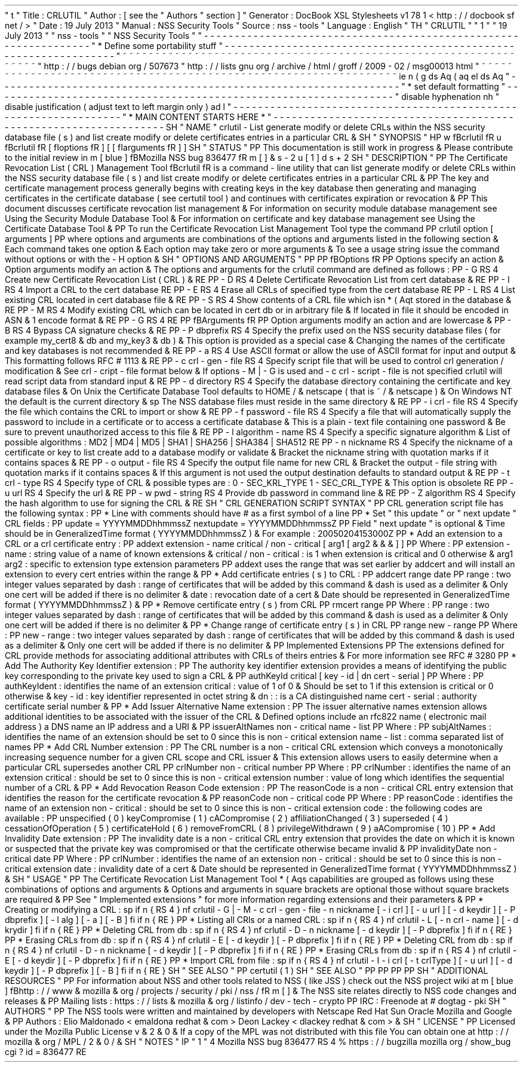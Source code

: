 '
\
"
t
.
\
"
Title
:
CRLUTIL
.
\
"
Author
:
[
see
the
"
Authors
"
section
]
.
\
"
Generator
:
DocBook
XSL
Stylesheets
v1
.
78
.
1
<
http
:
/
/
docbook
.
sf
.
net
/
>
.
\
"
Date
:
19
July
2013
.
\
"
Manual
:
NSS
Security
Tools
.
\
"
Source
:
nss
-
tools
.
\
"
Language
:
English
.
\
"
.
TH
"
CRLUTIL
"
"
1
"
"
19
July
2013
"
"
nss
-
tools
"
"
NSS
Security
Tools
"
.
\
"
-
-
-
-
-
-
-
-
-
-
-
-
-
-
-
-
-
-
-
-
-
-
-
-
-
-
-
-
-
-
-
-
-
-
-
-
-
-
-
-
-
-
-
-
-
-
-
-
-
-
-
-
-
-
-
-
-
-
-
-
-
-
-
-
-
.
\
"
*
Define
some
portability
stuff
.
\
"
-
-
-
-
-
-
-
-
-
-
-
-
-
-
-
-
-
-
-
-
-
-
-
-
-
-
-
-
-
-
-
-
-
-
-
-
-
-
-
-
-
-
-
-
-
-
-
-
-
-
-
-
-
-
-
-
-
-
-
-
-
-
-
-
-
.
\
"
~
~
~
~
~
~
~
~
~
~
~
~
~
~
~
~
~
~
~
~
~
~
~
~
~
~
~
~
~
~
~
~
~
~
~
~
~
~
~
~
~
~
~
~
~
~
~
~
~
~
~
~
~
~
~
~
~
~
~
~
~
~
~
~
~
.
\
"
http
:
/
/
bugs
.
debian
.
org
/
507673
.
\
"
http
:
/
/
lists
.
gnu
.
org
/
archive
/
html
/
groff
/
2009
-
02
/
msg00013
.
html
.
\
"
~
~
~
~
~
~
~
~
~
~
~
~
~
~
~
~
~
~
~
~
~
~
~
~
~
~
~
~
~
~
~
~
~
~
~
~
~
~
~
~
~
~
~
~
~
~
~
~
~
~
~
~
~
~
~
~
~
~
~
~
~
~
~
~
~
.
ie
\
n
(
.
g
.
ds
Aq
\
(
aq
.
el
.
ds
Aq
'
.
\
"
-
-
-
-
-
-
-
-
-
-
-
-
-
-
-
-
-
-
-
-
-
-
-
-
-
-
-
-
-
-
-
-
-
-
-
-
-
-
-
-
-
-
-
-
-
-
-
-
-
-
-
-
-
-
-
-
-
-
-
-
-
-
-
-
-
.
\
"
*
set
default
formatting
.
\
"
-
-
-
-
-
-
-
-
-
-
-
-
-
-
-
-
-
-
-
-
-
-
-
-
-
-
-
-
-
-
-
-
-
-
-
-
-
-
-
-
-
-
-
-
-
-
-
-
-
-
-
-
-
-
-
-
-
-
-
-
-
-
-
-
-
.
\
"
disable
hyphenation
.
nh
.
\
"
disable
justification
(
adjust
text
to
left
margin
only
)
.
ad
l
.
\
"
-
-
-
-
-
-
-
-
-
-
-
-
-
-
-
-
-
-
-
-
-
-
-
-
-
-
-
-
-
-
-
-
-
-
-
-
-
-
-
-
-
-
-
-
-
-
-
-
-
-
-
-
-
-
-
-
-
-
-
-
-
-
-
-
-
.
\
"
*
MAIN
CONTENT
STARTS
HERE
*
.
\
"
-
-
-
-
-
-
-
-
-
-
-
-
-
-
-
-
-
-
-
-
-
-
-
-
-
-
-
-
-
-
-
-
-
-
-
-
-
-
-
-
-
-
-
-
-
-
-
-
-
-
-
-
-
-
-
-
-
-
-
-
-
-
-
-
-
.
SH
"
NAME
"
crlutil
\
-
List
generate
modify
or
delete
CRLs
within
the
NSS
security
database
file
(
s
)
and
list
create
modify
or
delete
certificates
entries
in
a
particular
CRL
\
&
.
.
SH
"
SYNOPSIS
"
.
HP
\
w
'
\
fBcrlutil
\
fR
\
'
u
\
fBcrlutil
\
fR
[
\
fIoptions
\
fR
]
[
[
\
fIarguments
\
fR
]
]
.
SH
"
STATUS
"
.
PP
This
documentation
is
still
work
in
progress
\
&
.
Please
contribute
to
the
initial
review
in
\
m
[
blue
]
\
fBMozilla
NSS
bug
836477
\
fR
\
m
[
]
\
&
\
s
-
2
\
u
[
1
]
\
d
\
s
+
2
.
SH
"
DESCRIPTION
"
.
PP
The
Certificate
Revocation
List
(
CRL
)
Management
Tool
\
fBcrlutil
\
fR
is
a
command
\
-
line
utility
that
can
list
generate
modify
or
delete
CRLs
within
the
NSS
security
database
file
(
s
)
and
list
create
modify
or
delete
certificates
entries
in
a
particular
CRL
\
&
.
.
PP
The
key
and
certificate
management
process
generally
begins
with
creating
keys
in
the
key
database
then
generating
and
managing
certificates
in
the
certificate
database
(
see
certutil
tool
)
and
continues
with
certificates
expiration
or
revocation
\
&
.
.
PP
This
document
discusses
certificate
revocation
list
management
\
&
.
For
information
on
security
module
database
management
see
Using
the
Security
Module
Database
Tool
\
&
.
For
information
on
certificate
and
key
database
management
see
Using
the
Certificate
Database
Tool
\
&
.
.
PP
To
run
the
Certificate
Revocation
List
Management
Tool
type
the
command
.
PP
crlutil
option
[
arguments
]
.
PP
where
options
and
arguments
are
combinations
of
the
options
and
arguments
listed
in
the
following
section
\
&
.
Each
command
takes
one
option
\
&
.
Each
option
may
take
zero
or
more
arguments
\
&
.
To
see
a
usage
string
issue
the
command
without
options
or
with
the
\
-
H
option
\
&
.
.
SH
"
OPTIONS
AND
ARGUMENTS
"
.
PP
.
PP
\
fBOptions
\
fR
.
PP
Options
specify
an
action
\
&
.
Option
arguments
modify
an
action
\
&
.
The
options
and
arguments
for
the
crlutil
command
are
defined
as
follows
:
.
PP
\
-
G
.
RS
4
Create
new
Certificate
Revocation
List
(
CRL
)
\
&
.
.
RE
.
PP
\
-
D
.
RS
4
Delete
Certificate
Revocation
List
from
cert
database
\
&
.
.
RE
.
PP
\
-
I
.
RS
4
Import
a
CRL
to
the
cert
database
.
RE
.
PP
\
-
E
.
RS
4
Erase
all
CRLs
of
specified
type
from
the
cert
database
.
RE
.
PP
\
-
L
.
RS
4
List
existing
CRL
located
in
cert
database
file
\
&
.
.
RE
.
PP
\
-
S
.
RS
4
Show
contents
of
a
CRL
file
which
isn
\
*
(
Aqt
stored
in
the
database
\
&
.
.
RE
.
PP
\
-
M
.
RS
4
Modify
existing
CRL
which
can
be
located
in
cert
db
or
in
arbitrary
file
\
&
.
If
located
in
file
it
should
be
encoded
in
ASN
\
&
.
1
encode
format
\
&
.
.
RE
.
PP
\
-
G
.
RS
4
.
RE
.
PP
\
fBArguments
\
fR
.
PP
Option
arguments
modify
an
action
and
are
lowercase
\
&
.
.
PP
\
-
B
.
RS
4
Bypass
CA
signature
checks
\
&
.
.
RE
.
PP
\
-
P
dbprefix
.
RS
4
Specify
the
prefix
used
on
the
NSS
security
database
files
(
for
example
my_cert8
\
&
.
db
and
my_key3
\
&
.
db
)
\
&
.
This
option
is
provided
as
a
special
case
\
&
.
Changing
the
names
of
the
certificate
and
key
databases
is
not
recommended
\
&
.
.
RE
.
PP
\
-
a
.
RS
4
Use
ASCII
format
or
allow
the
use
of
ASCII
format
for
input
and
output
\
&
.
This
formatting
follows
RFC
#
1113
\
&
.
.
RE
.
PP
\
-
c
crl
\
-
gen
\
-
file
.
RS
4
Specify
script
file
that
will
be
used
to
control
crl
generation
/
modification
\
&
.
See
crl
\
-
cript
\
-
file
format
below
\
&
.
If
options
\
-
M
|
\
-
G
is
used
and
\
-
c
crl
\
-
script
\
-
file
is
not
specified
crlutil
will
read
script
data
from
standard
input
\
&
.
.
RE
.
PP
\
-
d
directory
.
RS
4
Specify
the
database
directory
containing
the
certificate
and
key
database
files
\
&
.
On
Unix
the
Certificate
Database
Tool
defaults
to
HOME
/
\
&
.
netscape
(
that
is
~
/
\
&
.
netscape
)
\
&
.
On
Windows
NT
the
default
is
the
current
directory
\
&
.
.
sp
The
NSS
database
files
must
reside
in
the
same
directory
\
&
.
.
RE
.
PP
\
-
i
crl
\
-
file
.
RS
4
Specify
the
file
which
contains
the
CRL
to
import
or
show
\
&
.
.
RE
.
PP
\
-
f
password
\
-
file
.
RS
4
Specify
a
file
that
will
automatically
supply
the
password
to
include
in
a
certificate
or
to
access
a
certificate
database
\
&
.
This
is
a
plain
\
-
text
file
containing
one
password
\
&
.
Be
sure
to
prevent
unauthorized
access
to
this
file
\
&
.
.
RE
.
PP
\
-
l
algorithm
\
-
name
.
RS
4
Specify
a
specific
signature
algorithm
\
&
.
List
of
possible
algorithms
:
MD2
|
MD4
|
MD5
|
SHA1
|
SHA256
|
SHA384
|
SHA512
.
RE
.
PP
\
-
n
nickname
.
RS
4
Specify
the
nickname
of
a
certificate
or
key
to
list
create
add
to
a
database
modify
or
validate
\
&
.
Bracket
the
nickname
string
with
quotation
marks
if
it
contains
spaces
\
&
.
.
RE
.
PP
\
-
o
output
\
-
file
.
RS
4
Specify
the
output
file
name
for
new
CRL
\
&
.
Bracket
the
output
\
-
file
string
with
quotation
marks
if
it
contains
spaces
\
&
.
If
this
argument
is
not
used
the
output
destination
defaults
to
standard
output
\
&
.
.
RE
.
PP
\
-
t
crl
\
-
type
.
RS
4
Specify
type
of
CRL
\
&
.
possible
types
are
:
0
\
-
SEC_KRL_TYPE
1
\
-
SEC_CRL_TYPE
\
&
.
This
option
is
obsolete
.
RE
.
PP
\
-
u
url
.
RS
4
Specify
the
url
\
&
.
.
RE
.
PP
\
-
w
pwd
\
-
string
.
RS
4
Provide
db
password
in
command
line
\
&
.
.
RE
.
PP
\
-
Z
algorithm
.
RS
4
Specify
the
hash
algorithm
to
use
for
signing
the
CRL
\
&
.
.
RE
.
SH
"
CRL
GENERATION
SCRIPT
SYNTAX
"
.
PP
CRL
generation
script
file
has
the
following
syntax
:
.
PP
*
Line
with
comments
should
have
#
as
a
first
symbol
of
a
line
.
PP
*
Set
"
this
update
"
or
"
next
update
"
CRL
fields
:
.
PP
update
=
YYYYMMDDhhmmssZ
nextupdate
=
YYYYMMDDhhmmssZ
.
PP
Field
"
next
update
"
is
optional
\
&
.
Time
should
be
in
GeneralizedTime
format
(
YYYYMMDDhhmmssZ
)
\
&
.
For
example
:
20050204153000Z
.
PP
*
Add
an
extension
to
a
CRL
or
a
crl
certificate
entry
:
.
PP
addext
extension
\
-
name
critical
/
non
\
-
critical
[
arg1
[
arg2
\
&
.
\
&
.
\
&
.
]
]
.
PP
Where
:
.
PP
extension
\
-
name
:
string
value
of
a
name
of
known
extensions
\
&
.
critical
/
non
\
-
critical
:
is
1
when
extension
is
critical
and
0
otherwise
\
&
.
arg1
arg2
:
specific
to
extension
type
extension
parameters
.
PP
addext
uses
the
range
that
was
set
earlier
by
addcert
and
will
install
an
extension
to
every
cert
entries
within
the
range
\
&
.
.
PP
*
Add
certificate
entries
(
s
)
to
CRL
:
.
PP
addcert
range
date
.
PP
range
:
two
integer
values
separated
by
dash
:
range
of
certificates
that
will
be
added
by
this
command
\
&
.
dash
is
used
as
a
delimiter
\
&
.
Only
one
cert
will
be
added
if
there
is
no
delimiter
\
&
.
date
:
revocation
date
of
a
cert
\
&
.
Date
should
be
represented
in
GeneralizedTime
format
(
YYYYMMDDhhmmssZ
)
\
&
.
.
PP
*
Remove
certificate
entry
(
s
)
from
CRL
.
PP
rmcert
range
.
PP
Where
:
.
PP
range
:
two
integer
values
separated
by
dash
:
range
of
certificates
that
will
be
added
by
this
command
\
&
.
dash
is
used
as
a
delimiter
\
&
.
Only
one
cert
will
be
added
if
there
is
no
delimiter
\
&
.
.
PP
*
Change
range
of
certificate
entry
(
s
)
in
CRL
.
PP
range
new
\
-
range
.
PP
Where
:
.
PP
new
\
-
range
:
two
integer
values
separated
by
dash
:
range
of
certificates
that
will
be
added
by
this
command
\
&
.
dash
is
used
as
a
delimiter
\
&
.
Only
one
cert
will
be
added
if
there
is
no
delimiter
\
&
.
.
PP
Implemented
Extensions
.
PP
The
extensions
defined
for
CRL
provide
methods
for
associating
additional
attributes
with
CRLs
of
theirs
entries
\
&
.
For
more
information
see
RFC
#
3280
.
PP
*
Add
The
Authority
Key
Identifier
extension
:
.
PP
The
authority
key
identifier
extension
provides
a
means
of
identifying
the
public
key
corresponding
to
the
private
key
used
to
sign
a
CRL
\
&
.
.
PP
authKeyId
critical
[
key
\
-
id
|
dn
cert
\
-
serial
]
.
PP
Where
:
.
PP
authKeyIdent
:
identifies
the
name
of
an
extension
critical
:
value
of
1
of
0
\
&
.
Should
be
set
to
1
if
this
extension
is
critical
or
0
otherwise
\
&
.
key
\
-
id
:
key
identifier
represented
in
octet
string
\
&
.
dn
:
:
is
a
CA
distinguished
name
cert
\
-
serial
:
authority
certificate
serial
number
\
&
.
.
PP
*
Add
Issuer
Alternative
Name
extension
:
.
PP
The
issuer
alternative
names
extension
allows
additional
identities
to
be
associated
with
the
issuer
of
the
CRL
\
&
.
Defined
options
include
an
rfc822
name
(
electronic
mail
address
)
a
DNS
name
an
IP
address
and
a
URI
\
&
.
.
PP
issuerAltNames
non
\
-
critical
name
\
-
list
.
PP
Where
:
.
PP
subjAltNames
:
identifies
the
name
of
an
extension
should
be
set
to
0
since
this
is
non
\
-
critical
extension
name
\
-
list
:
comma
separated
list
of
names
.
PP
*
Add
CRL
Number
extension
:
.
PP
The
CRL
number
is
a
non
\
-
critical
CRL
extension
which
conveys
a
monotonically
increasing
sequence
number
for
a
given
CRL
scope
and
CRL
issuer
\
&
.
This
extension
allows
users
to
easily
determine
when
a
particular
CRL
supersedes
another
CRL
.
PP
crlNumber
non
\
-
critical
number
.
PP
Where
:
.
PP
crlNumber
:
identifies
the
name
of
an
extension
critical
:
should
be
set
to
0
since
this
is
non
\
-
critical
extension
number
:
value
of
long
which
identifies
the
sequential
number
of
a
CRL
\
&
.
.
PP
*
Add
Revocation
Reason
Code
extension
:
.
PP
The
reasonCode
is
a
non
\
-
critical
CRL
entry
extension
that
identifies
the
reason
for
the
certificate
revocation
\
&
.
.
PP
reasonCode
non
\
-
critical
code
.
PP
Where
:
.
PP
reasonCode
:
identifies
the
name
of
an
extension
non
\
-
critical
:
should
be
set
to
0
since
this
is
non
\
-
critical
extension
code
:
the
following
codes
are
available
:
.
PP
unspecified
(
0
)
keyCompromise
(
1
)
cACompromise
(
2
)
affiliationChanged
(
3
)
superseded
(
4
)
cessationOfOperation
(
5
)
certificateHold
(
6
)
removeFromCRL
(
8
)
privilegeWithdrawn
(
9
)
aACompromise
(
10
)
.
PP
*
Add
Invalidity
Date
extension
:
.
PP
The
invalidity
date
is
a
non
\
-
critical
CRL
entry
extension
that
provides
the
date
on
which
it
is
known
or
suspected
that
the
private
key
was
compromised
or
that
the
certificate
otherwise
became
invalid
\
&
.
.
PP
invalidityDate
non
\
-
critical
date
.
PP
Where
:
.
PP
crlNumber
:
identifies
the
name
of
an
extension
non
\
-
critical
:
should
be
set
to
0
since
this
is
non
\
-
critical
extension
date
:
invalidity
date
of
a
cert
\
&
.
Date
should
be
represented
in
GeneralizedTime
format
(
YYYYMMDDhhmmssZ
)
\
&
.
.
SH
"
USAGE
"
.
PP
The
Certificate
Revocation
List
Management
Tool
\
*
(
Aqs
capabilities
are
grouped
as
follows
using
these
combinations
of
options
and
arguments
\
&
.
Options
and
arguments
in
square
brackets
are
optional
those
without
square
brackets
are
required
\
&
.
.
PP
See
"
Implemented
extensions
"
for
more
information
regarding
extensions
and
their
parameters
\
&
.
.
PP
*
Creating
or
modifying
a
CRL
:
.
sp
.
if
n
\
{
\
.
RS
4
.
\
}
.
nf
crlutil
\
-
G
|
\
-
M
\
-
c
crl
\
-
gen
\
-
file
\
-
n
nickname
[
\
-
i
crl
]
[
\
-
u
url
]
[
\
-
d
keydir
]
[
\
-
P
dbprefix
]
[
\
-
l
alg
]
[
\
-
a
]
[
\
-
B
]
.
fi
.
if
n
\
{
\
.
RE
.
\
}
.
PP
*
Listing
all
CRls
or
a
named
CRL
:
.
sp
.
if
n
\
{
\
.
RS
4
.
\
}
.
nf
crlutil
\
-
L
[
\
-
n
crl
\
-
name
]
[
\
-
d
krydir
]
.
fi
.
if
n
\
{
\
.
RE
.
\
}
.
PP
*
Deleting
CRL
from
db
:
.
sp
.
if
n
\
{
\
.
RS
4
.
\
}
.
nf
crlutil
\
-
D
\
-
n
nickname
[
\
-
d
keydir
]
[
\
-
P
dbprefix
]
.
fi
.
if
n
\
{
\
.
RE
.
\
}
.
PP
*
Erasing
CRLs
from
db
:
.
sp
.
if
n
\
{
\
.
RS
4
.
\
}
.
nf
crlutil
\
-
E
[
\
-
d
keydir
]
[
\
-
P
dbprefix
]
.
fi
.
if
n
\
{
\
.
RE
.
\
}
.
PP
*
Deleting
CRL
from
db
:
.
sp
.
if
n
\
{
\
.
RS
4
.
\
}
.
nf
crlutil
\
-
D
\
-
n
nickname
[
\
-
d
keydir
]
[
\
-
P
dbprefix
]
.
fi
.
if
n
\
{
\
.
RE
.
\
}
.
PP
*
Erasing
CRLs
from
db
:
.
sp
.
if
n
\
{
\
.
RS
4
.
\
}
.
nf
crlutil
\
-
E
[
\
-
d
keydir
]
[
\
-
P
dbprefix
]
.
fi
.
if
n
\
{
\
.
RE
.
\
}
.
PP
*
Import
CRL
from
file
:
.
sp
.
if
n
\
{
\
.
RS
4
.
\
}
.
nf
crlutil
\
-
I
\
-
i
crl
[
\
-
t
crlType
]
[
\
-
u
url
]
[
\
-
d
keydir
]
[
\
-
P
dbprefix
]
[
\
-
B
]
.
fi
.
if
n
\
{
\
.
RE
.
\
}
.
SH
"
SEE
ALSO
"
.
PP
certutil
(
1
)
.
SH
"
SEE
ALSO
"
.
PP
.
PP
.
PP
.
PP
.
SH
"
ADDITIONAL
RESOURCES
"
.
PP
For
information
about
NSS
and
other
tools
related
to
NSS
(
like
JSS
)
check
out
the
NSS
project
wiki
at
\
m
[
blue
]
\
fBhttp
:
/
/
www
\
&
.
mozilla
\
&
.
org
/
projects
/
security
/
pki
/
nss
/
\
fR
\
m
[
]
\
&
.
The
NSS
site
relates
directly
to
NSS
code
changes
and
releases
\
&
.
.
PP
Mailing
lists
:
https
:
/
/
lists
\
&
.
mozilla
\
&
.
org
/
listinfo
/
dev
\
-
tech
\
-
crypto
.
PP
IRC
:
Freenode
at
#
dogtag
\
-
pki
.
SH
"
AUTHORS
"
.
PP
The
NSS
tools
were
written
and
maintained
by
developers
with
Netscape
Red
Hat
Sun
Oracle
Mozilla
and
Google
\
&
.
.
PP
Authors
:
Elio
Maldonado
<
emaldona
redhat
\
&
.
com
>
Deon
Lackey
<
dlackey
redhat
\
&
.
com
>
\
&
.
.
SH
"
LICENSE
"
.
PP
Licensed
under
the
Mozilla
Public
License
v
\
&
.
2
\
&
.
0
\
&
.
If
a
copy
of
the
MPL
was
not
distributed
with
this
file
You
can
obtain
one
at
http
:
/
/
mozilla
\
&
.
org
/
MPL
/
2
\
&
.
0
/
\
&
.
.
SH
"
NOTES
"
.
IP
"
1
.
"
4
Mozilla
NSS
bug
836477
.
RS
4
\
%
https
:
/
/
bugzilla
.
mozilla
.
org
/
show_bug
.
cgi
?
id
=
836477
.
RE
